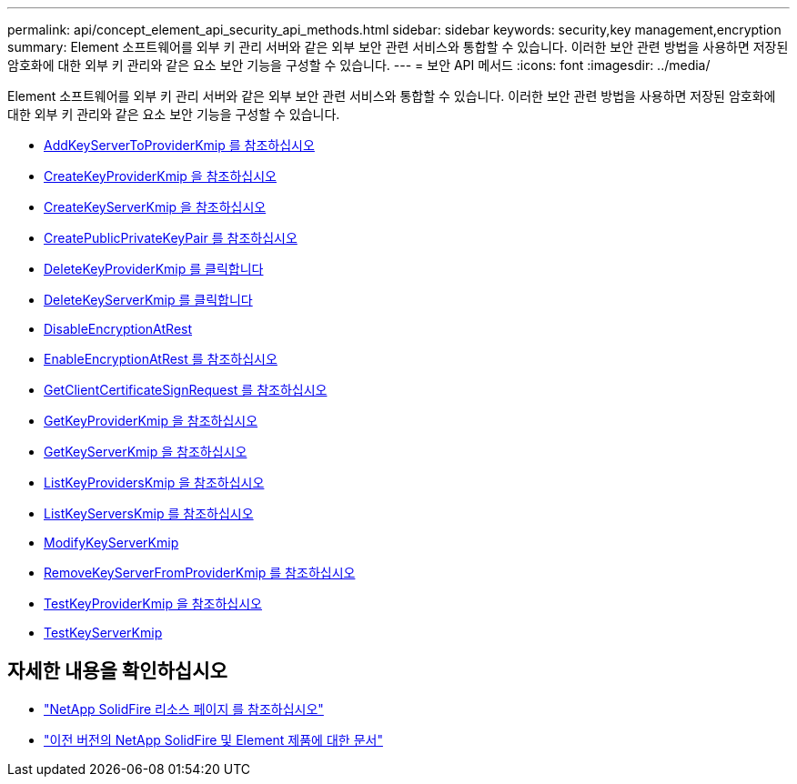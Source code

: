 ---
permalink: api/concept_element_api_security_api_methods.html 
sidebar: sidebar 
keywords: security,key management,encryption 
summary: Element 소프트웨어를 외부 키 관리 서버와 같은 외부 보안 관련 서비스와 통합할 수 있습니다. 이러한 보안 관련 방법을 사용하면 저장된 암호화에 대한 외부 키 관리와 같은 요소 보안 기능을 구성할 수 있습니다. 
---
= 보안 API 메서드
:icons: font
:imagesdir: ../media/


[role="lead"]
Element 소프트웨어를 외부 키 관리 서버와 같은 외부 보안 관련 서비스와 통합할 수 있습니다. 이러한 보안 관련 방법을 사용하면 저장된 암호화에 대한 외부 키 관리와 같은 요소 보안 기능을 구성할 수 있습니다.

* xref:reference_element_api_addkeyservertoproviderkmip.adoc[AddKeyServerToProviderKmip 를 참조하십시오]
* xref:reference_element_api_createkeyproviderkmip.adoc[CreateKeyProviderKmip 을 참조하십시오]
* xref:reference_element_api_createkeyserverkmip.adoc[CreateKeyServerKmip 을 참조하십시오]
* xref:reference_element_api_createpublicprivatekeypair.adoc[CreatePublicPrivateKeyPair 를 참조하십시오]
* xref:reference_element_api_deletekeyproviderkmip.adoc[DeleteKeyProviderKmip 를 클릭합니다]
* xref:reference_element_api_deletekeyserverkmip.adoc[DeleteKeyServerKmip 를 클릭합니다]
* xref:reference_element_api_disableencryptionatrest.adoc[DisableEncryptionAtRest]
* xref:reference_element_api_enableencryptionatrest.adoc[EnableEncryptionAtRest 를 참조하십시오]
* xref:reference_element_api_getclientcertificatesignrequest.adoc[GetClientCertificateSignRequest 를 참조하십시오]
* xref:reference_element_api_getkeyproviderkmip.adoc[GetKeyProviderKmip 을 참조하십시오]
* xref:reference_element_api_getkeyserverkmip.adoc[GetKeyServerKmip 을 참조하십시오]
* xref:reference_element_api_listkeyproviderskmip.adoc[ListKeyProvidersKmip 을 참조하십시오]
* xref:reference_element_api_listkeyserverskmip.adoc[ListKeyServersKmip 를 참조하십시오]
* xref:reference_element_api_modifykeyserverkmip.adoc[ModifyKeyServerKmip]
* xref:reference_element_api_removekeyserverfromproviderkmip.adoc[RemoveKeyServerFromProviderKmip 를 참조하십시오]
* xref:reference_element_api_testkeyproviderkmip.adoc[TestKeyProviderKmip 을 참조하십시오]
* xref:reference_element_api_testkeyserverkmip.adoc[TestKeyServerKmip]




== 자세한 내용을 확인하십시오

* https://www.netapp.com/data-storage/solidfire/documentation/["NetApp SolidFire 리소스 페이지 를 참조하십시오"^]
* https://docs.netapp.com/sfe-122/topic/com.netapp.ndc.sfe-vers/GUID-B1944B0E-B335-4E0B-B9F1-E960BF32AE56.html["이전 버전의 NetApp SolidFire 및 Element 제품에 대한 문서"^]

